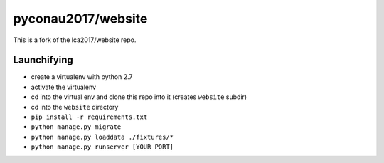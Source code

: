 pyconau2017/website
===============

This is a fork of the lca2017/website repo.

Launchifying
------------

- create a virtualenv with python 2.7
- activate the virtualenv
- cd into the virtual env and clone this repo into it  (creates ``website`` subdir)
- cd into the ``website`` directory
- ``pip install -r requirements.txt``
- ``python manage.py migrate``
- ``python manage.py loaddata ./fixtures/*``
- ``python manage.py runserver [YOUR PORT]``
